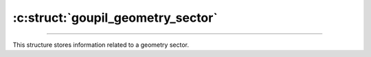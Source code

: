 :c:struct:`goupil_geometry_sector`
==================================

.. _geometry_sector:

----

This structure stores information related to a geometry sector.

.. c:struct:: goupil_geometry_sector

   .. c:var:: size_t material

      Index of the constitutive material.

   .. c:var:: goupil_float_t density

      Bulk density of this geometry sector, in g/cm\ :sup:`3`.

   .. c:var:: const char * definition

      A brief definition of this geometry sector.

      .. note::

         Providing a definition is optional. This field may be :c:`NULL`.
